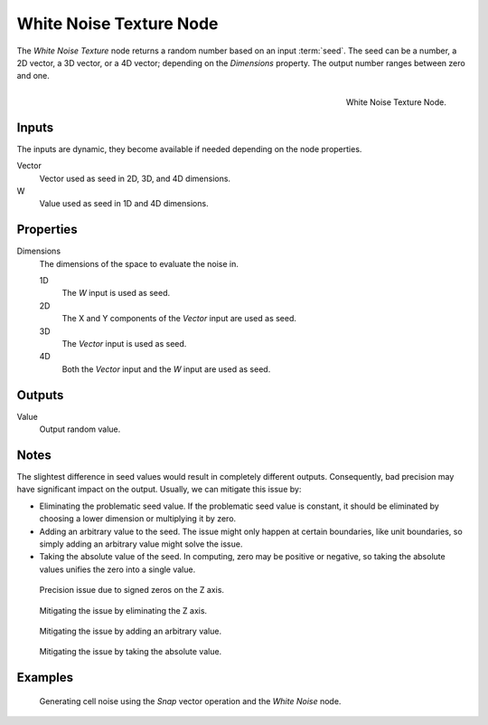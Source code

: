 .. _bpy.types.ShaderNodeTexWhiteNoise:

************************
White Noise Texture Node
************************

The *White Noise Texture* node returns a random number based on an input :term:`seed`.
The seed can be a number, a 2D vector, a 3D vector, or a 4D vector; depending on the *Dimensions* property.
The output number ranges between zero and one.

.. figure:: /images/render_shader-nodes_textures_white-noise_node.png
   :align: right

   White Noise Texture Node.


Inputs
======

The inputs are dynamic, they become available if needed depending on the node properties.

Vector
   Vector used as seed in 2D, 3D, and 4D dimensions.
W
   Value used as seed in 1D and 4D dimensions.


Properties
==========

Dimensions
   The dimensions of the space to evaluate the noise in.

   1D
      The *W* input is used as seed.
   2D
      The X and Y components of the *Vector* input are used as seed.
   3D
      The *Vector* input is used as seed.
   4D
      Both the *Vector* input and the *W* input are used as seed.


Outputs
=======

Value
   Output random value.


Notes
=====

The slightest difference in seed values would result in completely different outputs.
Consequently, bad precision may have significant impact on the output.
Usually, we can mitigate this issue by:

- Eliminating the problematic seed value. If the problematic seed value is constant,
  it should be eliminated by choosing a lower dimension or multiplying it by zero.
- Adding an arbitrary value to the seed. The issue might only happen at certain boundaries,
  like unit boundaries, so simply adding an arbitrary value might solve the issue.
- Taking the absolute value of the seed. In computing, zero may be positive or negative,
  so taking the absolute values unifies the zero into a single value.

.. figure:: /images/render_shader-nodes_textures_white-noise_issue.png

   Precision issue due to signed zeros on the Z axis.

.. figure:: /images/render_shader-nodes_textures_white-noise_solution1.png

   Mitigating the issue by eliminating the Z axis.

.. figure:: /images/render_shader-nodes_textures_white-noise_solution2.png

   Mitigating the issue by adding an arbitrary value.

.. figure:: /images/render_shader-nodes_textures_white-noise_solution3.png

   Mitigating the issue by taking the absolute value.


Examples
========

.. figure:: /images/render_shader-nodes_textures_white-noise_solution1.png

   Generating cell noise using the *Snap* vector operation and the *White Noise* node.
